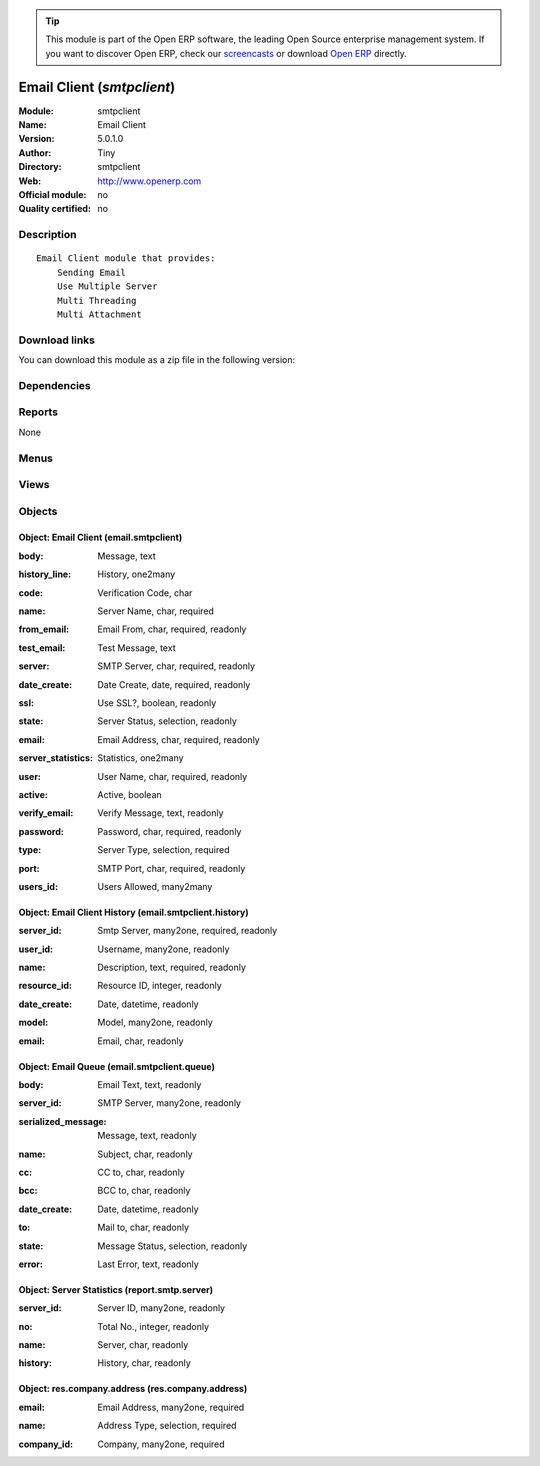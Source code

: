 
.. i18n: .. module:: smtpclient
.. i18n:     :synopsis: Email Client 
.. i18n:     :noindex:
.. i18n: .. 

.. module:: smtpclient
    :synopsis: Email Client 
    :noindex:
.. 

.. i18n: .. raw:: html
.. i18n: 
.. i18n:       <br />
.. i18n:     <link rel="stylesheet" href="../_static/hide_objects_in_sidebar.css" type="text/css" />

.. raw:: html

      <br />
    <link rel="stylesheet" href="../_static/hide_objects_in_sidebar.css" type="text/css" />

.. i18n: .. tip:: This module is part of the Open ERP software, the leading Open Source 
.. i18n:   enterprise management system. If you want to discover Open ERP, check our 
.. i18n:   `screencasts <http://openerp.tv>`_ or download 
.. i18n:   `Open ERP <http://openerp.com>`_ directly.

.. tip:: This module is part of the Open ERP software, the leading Open Source 
  enterprise management system. If you want to discover Open ERP, check our 
  `screencasts <http://openerp.tv>`_ or download 
  `Open ERP <http://openerp.com>`_ directly.

.. i18n: .. raw:: html
.. i18n: 
.. i18n:     <div class="js-kit-rating" title="" permalink="" standalone="yes" path="/smtpclient"></div>
.. i18n:     <script src="http://js-kit.com/ratings.js"></script>

.. raw:: html

    <div class="js-kit-rating" title="" permalink="" standalone="yes" path="/smtpclient"></div>
    <script src="http://js-kit.com/ratings.js"></script>

.. i18n: Email Client (*smtpclient*)
.. i18n: ===========================
.. i18n: :Module: smtpclient
.. i18n: :Name: Email Client
.. i18n: :Version: 5.0.1.0
.. i18n: :Author: Tiny
.. i18n: :Directory: smtpclient
.. i18n: :Web: http://www.openerp.com
.. i18n: :Official module: no
.. i18n: :Quality certified: no

Email Client (*smtpclient*)
===========================
:Module: smtpclient
:Name: Email Client
:Version: 5.0.1.0
:Author: Tiny
:Directory: smtpclient
:Web: http://www.openerp.com
:Official module: no
:Quality certified: no

.. i18n: Description
.. i18n: -----------

Description
-----------

.. i18n: ::
.. i18n: 
.. i18n:   Email Client module that provides:
.. i18n:       Sending Email
.. i18n:       Use Multiple Server
.. i18n:       Multi Threading
.. i18n:       Multi Attachment

::

  Email Client module that provides:
      Sending Email
      Use Multiple Server
      Multi Threading
      Multi Attachment

.. i18n: Download links
.. i18n: --------------

Download links
--------------

.. i18n: You can download this module as a zip file in the following version:

You can download this module as a zip file in the following version:

.. i18n:   * `trunk <http://www.openerp.com/download/modules/trunk/smtpclient.zip>`_

  * `trunk <http://www.openerp.com/download/modules/trunk/smtpclient.zip>`_

.. i18n: Dependencies
.. i18n: ------------

Dependencies
------------

.. i18n:  * :mod:`base`

 * :mod:`base`

.. i18n: Reports
.. i18n: -------

Reports
-------

.. i18n: None

None

.. i18n: Menus
.. i18n: -------

Menus
-------

.. i18n:  * Administration/Configuration/Email Servers
.. i18n:  * Administration/Configuration/Email Servers/SMTP Server
.. i18n:  * Administration/Configuration/Email Servers/Email Server History
.. i18n:  * Administration/Configuration/Email Servers/Message Queue

 * Administration/Configuration/Email Servers
 * Administration/Configuration/Email Servers/SMTP Server
 * Administration/Configuration/Email Servers/Email Server History
 * Administration/Configuration/Email Servers/Message Queue

.. i18n: Views
.. i18n: -----

Views
-----

.. i18n:  * \* INHERIT ir.actions.server.form.inherit (form)
.. i18n:  * report.smtp.server.tree (tree)
.. i18n:  * report.smtp.server.form (form)
.. i18n:  * \* INHERIT smtp.company.form (form)
.. i18n:  * email.smtpclient.form (form)
.. i18n:  * email.smtpclient.form (tree)
.. i18n:  * email.smtpclient.history.tree (tree)
.. i18n:  * email.smtpclient.history.form (form)
.. i18n:  * email.smtpclient.queue.tree (tree)
.. i18n:  * email.smtpclient.queue.form (form)

 * \* INHERIT ir.actions.server.form.inherit (form)
 * report.smtp.server.tree (tree)
 * report.smtp.server.form (form)
 * \* INHERIT smtp.company.form (form)
 * email.smtpclient.form (form)
 * email.smtpclient.form (tree)
 * email.smtpclient.history.tree (tree)
 * email.smtpclient.history.form (form)
 * email.smtpclient.queue.tree (tree)
 * email.smtpclient.queue.form (form)

.. i18n: Objects
.. i18n: -------

Objects
-------

.. i18n: Object: Email Client (email.smtpclient)
.. i18n: #######################################

Object: Email Client (email.smtpclient)
#######################################

.. i18n: :body: Message, text

:body: Message, text

.. i18n:     *The message text that will be send along with the email which is send through this server*

    *The message text that will be send along with the email which is send through this server*

.. i18n: :history_line: History, one2many

:history_line: History, one2many

.. i18n: :code: Verification Code, char

:code: Verification Code, char

.. i18n: :name: Server Name, char, required

:name: Server Name, char, required

.. i18n: :from_email: Email From, char, required, readonly

:from_email: Email From, char, required, readonly

.. i18n: :test_email: Test Message, text

:test_email: Test Message, text

.. i18n: :server: SMTP Server, char, required, readonly

:server: SMTP Server, char, required, readonly

.. i18n: :date_create: Date Create, date, required, readonly

:date_create: Date Create, date, required, readonly

.. i18n: :ssl: Use SSL?, boolean, readonly

:ssl: Use SSL?, boolean, readonly

.. i18n: :state: Server Status, selection, readonly

:state: Server Status, selection, readonly

.. i18n: :email: Email Address, char, required, readonly

:email: Email Address, char, required, readonly

.. i18n: :server_statistics: Statistics, one2many

:server_statistics: Statistics, one2many

.. i18n: :user: User Name, char, required, readonly

:user: User Name, char, required, readonly

.. i18n: :active: Active, boolean

:active: Active, boolean

.. i18n: :verify_email: Verify Message, text, readonly

:verify_email: Verify Message, text, readonly

.. i18n: :password: Password, char, required, readonly

:password: Password, char, required, readonly

.. i18n: :type: Server Type, selection, required

:type: Server Type, selection, required

.. i18n: :port: SMTP Port, char, required, readonly

:port: SMTP Port, char, required, readonly

.. i18n: :users_id: Users Allowed, many2many

:users_id: Users Allowed, many2many

.. i18n: Object: Email Client History (email.smtpclient.history)
.. i18n: #######################################################

Object: Email Client History (email.smtpclient.history)
#######################################################

.. i18n: :server_id: Smtp Server, many2one, required, readonly

:server_id: Smtp Server, many2one, required, readonly

.. i18n: :user_id: Username, many2one, readonly

:user_id: Username, many2one, readonly

.. i18n: :name: Description, text, required, readonly

:name: Description, text, required, readonly

.. i18n: :resource_id: Resource ID, integer, readonly

:resource_id: Resource ID, integer, readonly

.. i18n: :date_create: Date, datetime, readonly

:date_create: Date, datetime, readonly

.. i18n: :model: Model, many2one, readonly

:model: Model, many2one, readonly

.. i18n: :email: Email, char, readonly

:email: Email, char, readonly

.. i18n: Object: Email Queue (email.smtpclient.queue)
.. i18n: ############################################

Object: Email Queue (email.smtpclient.queue)
############################################

.. i18n: :body: Email Text, text, readonly

:body: Email Text, text, readonly

.. i18n: :server_id: SMTP Server, many2one, readonly

:server_id: SMTP Server, many2one, readonly

.. i18n: :serialized_message: Message, text, readonly

:serialized_message: Message, text, readonly

.. i18n: :name: Subject, char, readonly

:name: Subject, char, readonly

.. i18n: :cc: CC to, char, readonly

:cc: CC to, char, readonly

.. i18n: :bcc: BCC to, char, readonly

:bcc: BCC to, char, readonly

.. i18n: :date_create: Date, datetime, readonly

:date_create: Date, datetime, readonly

.. i18n: :to: Mail to, char, readonly

:to: Mail to, char, readonly

.. i18n: :state: Message Status, selection, readonly

:state: Message Status, selection, readonly

.. i18n: :error: Last Error, text, readonly

:error: Last Error, text, readonly

.. i18n: Object: Server Statistics (report.smtp.server)
.. i18n: ##############################################

Object: Server Statistics (report.smtp.server)
##############################################

.. i18n: :server_id: Server ID, many2one, readonly

:server_id: Server ID, many2one, readonly

.. i18n: :no: Total No., integer, readonly

:no: Total No., integer, readonly

.. i18n: :name: Server, char, readonly

:name: Server, char, readonly

.. i18n: :history: History, char, readonly

:history: History, char, readonly

.. i18n: Object: res.company.address (res.company.address)
.. i18n: #################################################

Object: res.company.address (res.company.address)
#################################################

.. i18n: :email: Email Address, many2one, required

:email: Email Address, many2one, required

.. i18n: :name: Address Type, selection, required

:name: Address Type, selection, required

.. i18n: :company_id: Company, many2one, required

:company_id: Company, many2one, required
